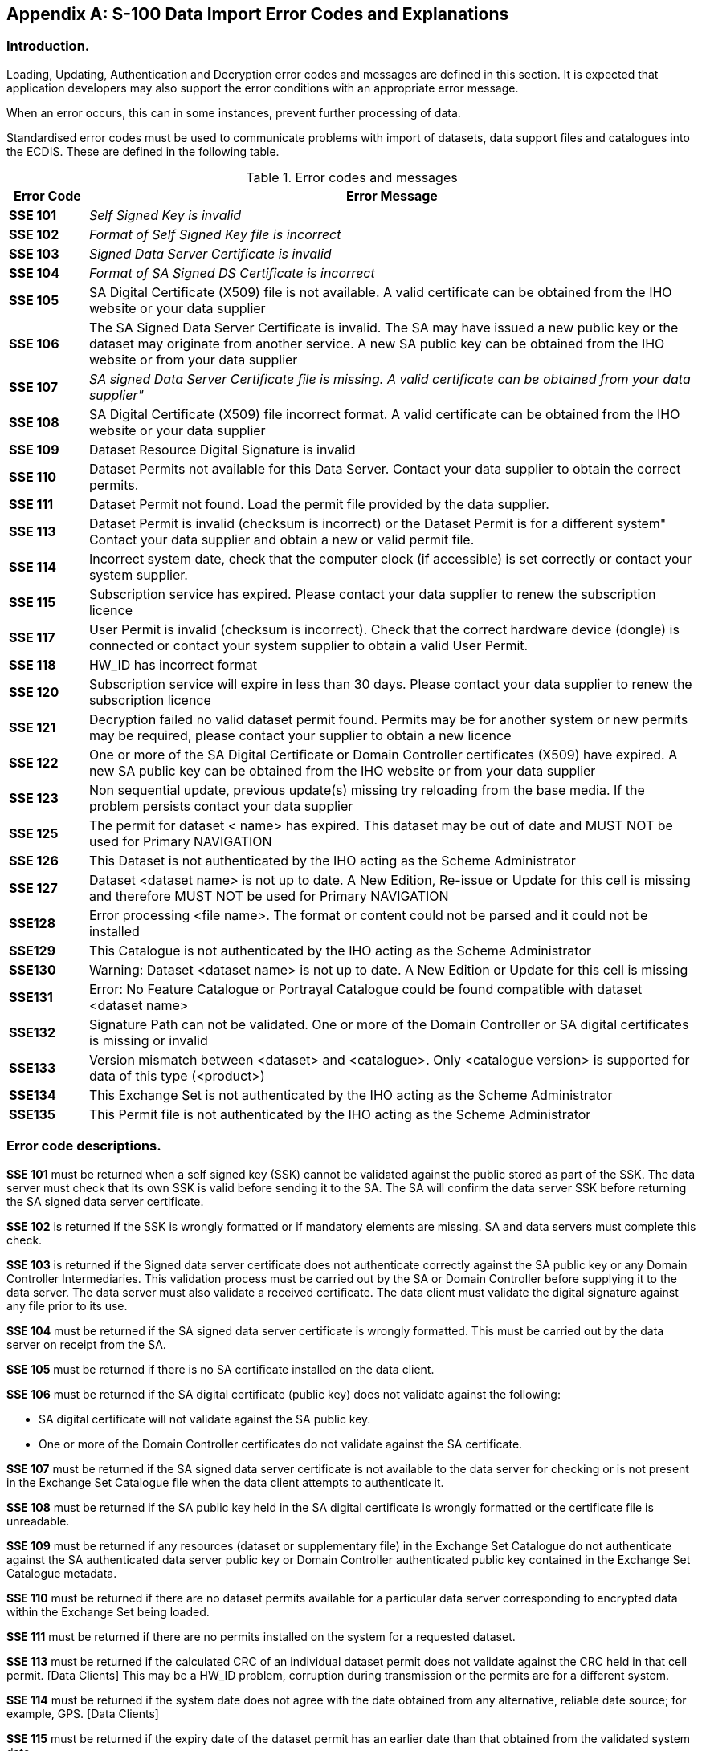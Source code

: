 
[[annexB]]
[appendix]
== S-100 Data Import Error Codes and Explanations

=== Introduction.

Loading, Updating, Authentication and Decryption error codes and messages
are defined in this section. It is expected that application developers
may also support the error conditions with an appropriate error message.

When an error occurs, this can in some instances, prevent further
processing of data.

Standardised error codes must be used to communicate problems with
import of datasets, data support files and catalogues into the ECDIS.
These are defined in the following table.

[[table_B-1]]
.Error codes and messages
[cols="65,502"]
|===
h| Error Code h| Error Message

| *SSE 101* | _Self Signed Key is invalid_
| *SSE 102* | _Format of Self Signed Key file is incorrect_
| *SSE 103* | _Signed Data Server Certificate is invalid_
| *SSE 104* | _Format of SA Signed DS Certificate is incorrect_
| *SSE 105* | SA Digital Certificate (X509) file is not available. A valid certificate can be obtained from the IHO website or your data supplier
| *SSE 106* | The SA Signed Data Server Certificate is invalid. The SA may have issued a new public key or the dataset may originate from another service. A new SA public key can be obtained from the IHO website or from your data supplier
| *SSE 107* | _SA signed Data Server Certificate file is missing. A valid certificate can be obtained from your data supplier"_
| *SSE 108* | SA Digital Certificate (X509) file incorrect format. A valid certificate can be obtained from the IHO website or your data supplier
| *SSE 109* | Dataset Resource Digital Signature is invalid
| *SSE 110* | Dataset Permits not available for this Data Server. Contact your data supplier to obtain the correct permits.
| *SSE 111* | Dataset Permit not found. Load the permit file provided by the data supplier.
| *SSE 113* | Dataset Permit is invalid (checksum is incorrect) or the Dataset Permit is for a different system" Contact your data supplier and obtain a new or valid permit file.
| *SSE 114* | Incorrect system date, check that the computer clock (if accessible) is set correctly or contact your system supplier.
| *SSE 115* | Subscription service has expired. Please contact your data supplier to renew the subscription licence
| *SSE 117* | User Permit is invalid (checksum is incorrect). Check that the correct hardware device (dongle) is connected or contact your system supplier to obtain a valid User Permit.
| *SSE 118* | HW_ID has incorrect format
| *SSE 120* | Subscription service will expire in less than 30 days. Please contact your data supplier to renew the subscription licence
| *SSE 121* | Decryption failed no valid dataset permit found. Permits may be for another system or new permits may be required, please contact your supplier to obtain a new licence
| *SSE 122* | One or more of the SA Digital Certificate or Domain Controller certificates (X509) have expired. A new SA public key can be obtained from the IHO website or from your data supplier
| *SSE 123* | Non sequential update, previous update(s) missing try reloading from the base media. If the problem persists contact your data supplier
| *SSE 125* | The permit for dataset < name> has expired. This dataset may be out of date and MUST NOT be used for Primary NAVIGATION
| *SSE 126* | This Dataset is not authenticated by the IHO acting as the Scheme Administrator
| *SSE 127* | Dataset <dataset name> is not up to date. A New Edition, Re-issue or Update for this cell is missing and therefore MUST NOT be used for Primary NAVIGATION
| *SSE128*  | Error processing <file name>. The format or content could not be parsed and it could not be installed
| *SSE129*  | This Catalogue is not authenticated by the IHO acting as the Scheme Administrator
| *SSE130*  | Warning: Dataset <dataset name> is not up to date. A New Edition or Update for this cell is missing
| *SSE131*  | Error: No Feature Catalogue or Portrayal Catalogue could be found compatible with dataset <dataset name>
| *SSE132*  | Signature Path can not be validated. One or more of the Domain Controller or SA digital certificates is missing or invalid
| *SSE133*  | Version mismatch between <dataset> and <catalogue>. Only <catalogue version> is supported for data of this type (<product>)
| *SSE134*  | This Exchange Set is not authenticated by the IHO acting as the Scheme Administrator
| *SSE135*  | This Permit file is not authenticated by the IHO acting as the Scheme Administrator

|===

=== Error code descriptions.

*SSE 101* must be returned when a self signed key (SSK) cannot be
validated against the public stored as part of the SSK. The data server
must check that its own SSK is valid before sending it to the SA.
The SA will confirm the data server SSK before returning the SA signed
data server certificate.

*SSE 102* is returned if the SSK is wrongly formatted or if mandatory
elements are missing. SA and data servers must complete this check.

*SSE 103* is returned if the Signed data server certificate does not
authenticate correctly against the SA public key or any Domain Controller
Intermediaries. This validation process must be carried out by the
SA or Domain Controller before supplying it to the data server. The
data server must also validate a received certificate. The data client
must validate the digital signature against any file prior to its
use.

*SSE 104* must be returned if the SA signed data server certificate
is wrongly formatted. This must be carried out by the data server
on receipt from the SA.

*SSE 105* must be returned if there is no SA certificate installed
on the data client.

*SSE 106* must be returned if the SA digital certificate (public key)
does not validate against the following:

* SA digital certificate will not validate against the SA public key.
* One or more of the Domain Controller certificates do not validate
against the SA certificate.

*SSE 107* must be returned if the SA signed data server certificate
is not available to the data server for checking or is not present
in the Exchange Set Catalogue file when the data client attempts to
authenticate it.

*SSE 108* must be returned if the SA public key held in the SA digital
certificate is wrongly formatted or the certificate file is unreadable.

*SSE 109* must be returned if any resources (dataset or supplementary
file) in the Exchange Set Catalogue do not authenticate against the
SA authenticated data server public key or Domain Controller authenticated
public key contained in the Exchange Set Catalogue metadata.

*SSE 110* must be returned if there are no dataset permits available
for a particular data server corresponding to encrypted data within
the Exchange Set being loaded.

*SSE 111* must be returned if there are no permits installed on the
system for a requested dataset.

*SSE 113* must be returned if the calculated CRC of an individual
dataset permit does not validate against the CRC held in that cell
permit. [Data Clients] This may be a HW_ID problem, corruption during
transmission or the permits are for a different system.

*SSE 114* must be returned if the system date does not agree with
the date obtained from any alternative, reliable date source; for
example, GPS. [Data Clients]

*SSE 115* must be returned if the expiry date of the dataset permit
has an earlier date than that obtained from the validated system date.
[Data Clients]

*SSE 117* must be returned if the CRC contained in the User Permit
does not validate against the calculated CRC of the extracted HW_ID.
[Data Servers]

*SSE 118* must be returned if the if the decrypted HW_ID extracted
from the User Permit is incorrectly formatted. [Data servers]

*SSE 120* must be returned if the subscription licence is due to expire
within 30 days or less.

*SSE 121* must be returned if a valid dataset key (decryption key)
cannot be obtained from the relevant dataset permit to enable the
system to decrypt the corresponding dataset.

*SSE 122* must be returned if the SA Digital Certificate or any of
the intermediate Domain Controller Certificates have expired. "Expired"
is when the X.509 *_"Valid to"_* date in the certificate is older
than the validated system date.

*SSE 123* must be returned if a dataset update being imported is not
sequential with the latest update already contained in the ENDS/System
Database for any given dataset. Under these conditions the update
process (for the dataset) must be terminated and the ECDIS is to display
a warning when the dataset is displayed stating that it is not up
to date and should not be used for navigation.

*SSE 125* must be returned if the stored permit for any given dataset
has expired. It should be possible to view the dataset but a permanent
warning message must be displayed informing the user; for example,
_"The permit for dataset <name> has expired. This dataset may be out
of date and</name> MUST NOT be used for Primary NAVIGATION"._

*SSE 126* must be returned if a signed resource (dataset, catalogue
or permit) in an Exchange Set is authenticated against a certificate
or public key file stored on the Data Client other than the one provided
by the SA. In a chain of digital signatures the root certificate must
be the SA certificate.

*SSE 128* must be returned if one or more dataset resources
(datasets, catalogues or permits) could not be loaded because the
contents could not be validated according to the versions of the (XML)
Schemas installed on the system. Only conformant content may be loaded
onto any S-100 system.

*SSE 129* must be returned if the Catalogue to be installed
(Feature or Portrayal) has not been directly authenticated by the
Scheme Adminstrator (as identified according to <<sec_9.1>>).

*SSE 131* must be returned if a dataset has no Feature Catalogue or
Portrayal Catalogue installed.

*SSE 132* must be returned if any digitalSignatureValue for a resource
(whether dataset, supplementary file or permit) is missing or fails
validation.

*SSE 133* must be returned if the dataset being installed is of a
version which is not compatible with a Feature Catalogue or Portrayal
Catalogue installed on the system.

*SSE 134* must be returned if the CATALOG.XML digital signature (CATALOG.SIGN)
cannot be authenticated against the Scheme Administrator's certificate,
either through the data server's signed public key or any specified
intermediate Domain Controllers. The contents of the Catalogue must
not be installed if the signature is invalid.

*SSE 135* must be returned if the PERMIT.XML digital signature (PERMIT.SIGN)
cannot be authenticated against the Scheme Adminstrator's certificate,
either through the data server's signed public key or any intermediate
Domain Controllers.

The flow diagrams in this Appendix show the conditions under which
the SSE codes are displayed. These diagrams only relate to processes
carried out on the ECDIS for import of exchange set contents.
Data Server and Scheme Administrator processes are not defined here.

=== Exchange Set Installation on ECDIS

This section describes the sequence of actions to import Exchange
Set contents. This content is always digitally signed and may optionally
be encrypted.

Before exchange sets are imported to ECDIS the CATALOG.XML must initially
be authenticated against the digital signature contained in the CATALOG.SIGN
file. This is described in the following flow diagram.

[[fig_5]]
.Verification of CATALOG.SIGN
image::figure-05.png["",514,304]

If encrypted data is to be imported into the ECDIS, before any permits
are imported to ECDIS the PERMIT.XML must initially be authenticated
against the digital signature contained in the PERMIT.SIGN file.

[[fig_6]]
.Verification of PERMIT.SIGN
image::figure-06.png["",436,258]

Once the CATALOG.XML is authenticated and, where encrypted data is
to be imported, the PERMIT.XML is first authenticated, then the contents
of the exchange set may be imported.

Encrypted data is imported into the System Database. For encrypted
data the following process is used to establish the validity of the
PERMIT.XML contents (after the PERMIT.XML is successfully authenticated
against the digital signature in the PERMIT.SIGN) and its contents
in respect of the end user's subscription details. This is only for
use with datasets which are encrypted and should be carried out prior
to dataset file decryption according to S-100 Part 15.

[[fig_7]]
.Check for permit validity prior to dataset decryption
image::figure-07.png["",604,272]

Once encryption and compression has been processed the digital signatures
for all Exchange Set contents to be imported can be processed. These
signatures can form a chain of authentication and the following flow
diagram illustrates how signatures must be processed.

[[fig_8]]
.Authentication of Exchange Set dataset components
image::figure-08.png["",628,482]

Under S-100 Part 15 datasets and other Exchange Set components may
have multiple digital signatures, with each signature referenced to
a signed public key certificate. Each Exchange Set contains all relevant
certificates with the exception of the SA digital certificate which
is installed separately by the end user.

Using the flow shown in <<fig_8>> the chain of certificates for dataset
components, permits and the CATALOG.XML itself can be authenticated.

If more than one signature exists for a dataset or dataset support
file then all signatures must be verified before successful import.

Full documentation of authentication processes and technical details
are contained in S-100 Part 15.

Certain Exchange Set contents control the behaviour of the ECDIS and
may only be digitally signed by the Scheme Administrator. These categories
of content comprise the Feature Catalogues and Portrayal Catalogues
should be authenticated using the following process.

IHO standards determine the content and revision of such Catalogues.
The following flow diagram describes the authentication of catalogues
prior to their import into the ECDIS.

[[fig_b-9]]
.Authentication of Feature and Portrayal Catalogues
image::figure-b-09.png["",477,337]
